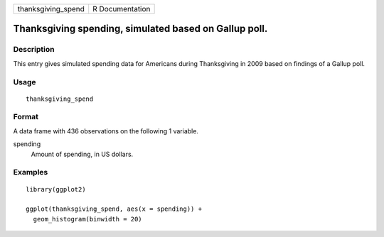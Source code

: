 ================== ===============
thanksgiving_spend R Documentation
================== ===============

Thanksgiving spending, simulated based on Gallup poll.
------------------------------------------------------

Description
~~~~~~~~~~~

This entry gives simulated spending data for Americans during
Thanksgiving in 2009 based on findings of a Gallup poll.

Usage
~~~~~

::

   thanksgiving_spend

Format
~~~~~~

A data frame with 436 observations on the following 1 variable.

spending
   Amount of spending, in US dollars.

Examples
~~~~~~~~

::


   library(ggplot2)

   ggplot(thanksgiving_spend, aes(x = spending)) +
     geom_histogram(binwidth = 20)

